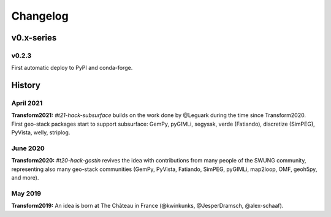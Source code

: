 Changelog
#########


v0.x-series
===========

v0.2.3
------

First automatic deploy to PyPI and conda-forge.



History
=======


April 2021
----------

**Transform2021:** `#t21-hack-subsurface` builds on the work done by @Leguark
during the time since Transform2020. First geo-stack packages start to support
subsurface: GemPy, pyGIMLi, segysak, verde (Fatiando), discretize (SimPEG),
PyVista, welly, striplog.


June 2020
---------

**Transform2020:** `#t20-hack-gostin` revives the idea with contributions from
many people of the SWUNG community, representing also many geo-stack
communities (GemPy, PyVista, Fatiando, SimPEG, pyGIMLi, map2loop, OMF, geoh5py,
and more).


May 2019
--------

**Transform2019:** An idea is born at The Château in France (@kwinkunks,
@JesperDramsch, @alex-schaaf).
